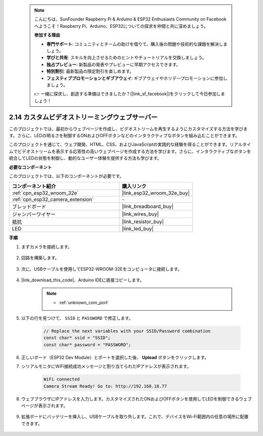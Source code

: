  .. note::

    こんにちは、SunFounder Raspberry Pi & Arduino & ESP32 Enthusiasts Community on Facebookへようこそ！Raspberry Pi、Arduino、ESP32についての探求を仲間と共に深めましょう。

    **参加する理由**

    - **専門サポート**: コミュニティとチームの助けを借りて、購入後の問題や技術的な課題を解決しましょう。
    - **学びと共有**: スキルを向上させるためのヒントやチュートリアルを交換しましょう。
    - **独占プレビュー**: 新製品の発表やプレビューに早期アクセスできます。
    - **特別割引**: 最新製品の限定割引を楽しめます。
    - **フェスティブプロモーションとギブアウェイ**: ギブアウェイやホリデープロモーションに参加しましょう。

    👉 一緒に探求し、創造する準備はできましたか？[|link_sf_facebook|]をクリックして今日参加しましょう！

.. _iot_html_cam:

2.14 カスタムビデオストリーミングウェブサーバー
===================================================

このプロジェクトでは、最初からウェブページを作成し、ビデオストリームを再生するようにカスタマイズする方法を学びます。さらに、LEDの明るさを制御するONおよびOFFボタンなどのインタラクティブなボタンを組み込むことができます。

このプロジェクトを通じて、ウェブ開発、HTML、CSS、およびJavaScriptの実践的な経験を得ることができます。リアルタイムでビデオストリームを表示する応答性の高いウェブページを作成する方法を学びます。さらに、インタラクティブなボタンを統合してLEDの状態を制御し、動的なユーザー体験を提供する方法も学びます。

**必要なコンポーネント**

このプロジェクトでは、以下のコンポーネントが必要です。

.. list-table::
    :widths: 30 20
    :header-rows: 1

    *   - コンポーネント紹介
        - 購入リンク

    *   - :ref:`cpn_esp32_wroom_32e`
        - |link_esp32_wroom_32e_buy|
    *   - :ref:`cpn_esp32_camera_extension`
        - \-
    *   - ブレッドボード
        - |link_breadboard_buy|
    *   - ジャンパーワイヤー
        - |link_wires_buy|
    *   - 抵抗
        - |link_resistor_buy|
    *   - LED
        - |link_led_buy|

**手順**

#. まずカメラを接続します。

    .. raw:: html

        <video loop autoplay muted style = "max-width:100%">
            <source src="../_static/video/plugin_camera.mp4" type="video/mp4">
            Your browser does not support the video tag.
        </video>

#. 回路を構築します。

    .. image:: img/iot_3_html_led_bb.png

#. 次に、USBケーブルを使用してESP32-WROOM-32Eをコンピュータに接続します。

    .. image:: img/plugin_esp32.png

#. |link_download_this_code|、Arduino IDEに直接コピーします。

    .. note::
        
        * :ref:`unknown_com_port`
 
    .. raw:: html

        <iframe src=https://create.arduino.cc/editor/sunfounder01/a5e33c30-63dc-4987-94c3-89bc6a599e24/preview?embed style="height:510px;width:100%;margin:10px 0" frameborder=0></iframe>

#. 以下の行を見つけて、 ``SSID`` と ``PASSWORD`` で修正します。

    .. code-block::  Arduino

        // Replace the next variables with your SSID/Password combination
        const char* ssid = "SSID";
        const char* password = "PASSWORD";

#. 正しいボード（ESP32 Dev Module）とポートを選択した後、 **Upload** ボタンをクリックします。

#. シリアルモニタにWiFi接続成功メッセージと割り当てられたIPアドレスが表示されます。

    .. code-block:: 

        WiFi connected
        Camera Stream Ready! Go to: http://192.168.18.77

#. ウェブブラウザにIPアドレスを入力します。カスタマイズされたONおよびOFFボタンを使用してLEDを制御できるウェブページが表示されます。

    .. image:: img/sp230510_180503.png 

#. 拡張ボードにバッテリーを挿入し、USBケーブルを取り外します。これで、デバイスをWi-Fi範囲内の任意の場所に配置できます。

    .. image:: img/plugin_battery.png
